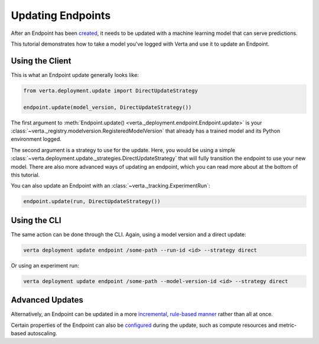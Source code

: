Updating Endpoints
==================

After an Endpoint has been `created <endpoint_creation.html>`__, it needs to be updated with a
machine learning model that can serve predictions.

This tutorial demonstrates how to take a model you've logged with Verta and use it to update an
Endpoint.

Using the Client
----------------

This is what an Endpoint update generally looks like:

.. code-block:: python

    from verta.deployment.update import DirectUpdateStrategy

    endpoint.update(model_version, DirectUpdateStrategy())

The first argument to :meth:`Endpoint.update() <verta._deployment.endpoint.Endpoint.update>` is your
:class:`~verta._registry.modelversion.RegisteredModelVersion` that already has a trained model and
its Python environment logged.

The second argument is a strategy to use for the update. Here, you would be using a simple
:class:`~verta.deployment.update._strategies.DirectUpdateStrategy` that will fully transition the
endpoint to use your new model. There are also more advanced ways of updating an endpoint, which
you can read more about at the bottom of this tutorial.

You can also update an Endpoint with an :class:`~verta._tracking.ExperimentRun`:

.. code-block:: python

    endpoint.update(run, DirectUpdateStrategy())

Using the CLI
-------------

The same action can be done through the CLI. Again, using a model version and a direct update:

.. code-block:: sh

    verta deployment update endpoint /some-path --run-id <id> --strategy direct

Or using an experiment run:

.. code-block:: sh

    verta deployment update endpoint /some-path --model-version-id <id> --strategy direct

Advanced Updates
----------------
Alternatively, an Endpoint can be updated in a more `incremental, rule-based manner
<endpoint_canary_update.html>`__ rather than all at once.

Certain properties of the Endpoint can also be `configured <endpoint_config.html>`__ during the
update, such as compute resources and metric-based autoscaling.
